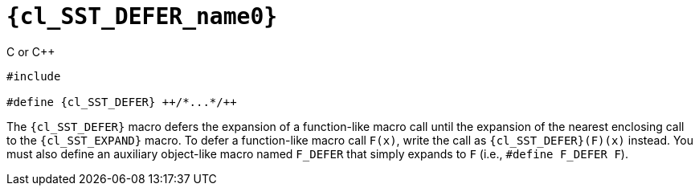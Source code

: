 //
// Copyright (C) 2012-2023 Stealth Software Technologies, Inc.
//
// Permission is hereby granted, free of charge, to any person
// obtaining a copy of this software and associated documentation
// files (the "Software"), to deal in the Software without
// restriction, including without limitation the rights to use,
// copy, modify, merge, publish, distribute, sublicense, and/or
// sell copies of the Software, and to permit persons to whom the
// Software is furnished to do so, subject to the following
// conditions:
//
// The above copyright notice and this permission notice (including
// the next paragraph) shall be included in all copies or
// substantial portions of the Software.
//
// THE SOFTWARE IS PROVIDED "AS IS", WITHOUT WARRANTY OF ANY KIND,
// EXPRESS OR IMPLIED, INCLUDING BUT NOT LIMITED TO THE WARRANTIES
// OF MERCHANTABILITY, FITNESS FOR A PARTICULAR PURPOSE AND
// NONINFRINGEMENT. IN NO EVENT SHALL THE AUTHORS OR COPYRIGHT
// HOLDERS BE LIABLE FOR ANY CLAIM, DAMAGES OR OTHER LIABILITY,
// WHETHER IN AN ACTION OF CONTRACT, TORT OR OTHERWISE, ARISING
// FROM, OUT OF OR IN CONNECTION WITH THE SOFTWARE OR THE USE OR
// OTHER DEALINGS IN THE SOFTWARE.
//
// SPDX-License-Identifier: MIT
//

//----------------------------------------------------------------------
ifdef::define_attributes[]
ifndef::SECTIONS_CL_SST_DEFER_ADOC[]
:SECTIONS_CL_SST_DEFER_ADOC:
//----------------------------------------------------------------------

:cl_SST_DEFER_name0: SST_DEFER

:cl_SST_DEFER_id: cl-SST-DEFER
:cl_SST_DEFER_url: sections/cl_SST_DEFER.adoc#{cl_SST_DEFER_id}

:cl_SST_DEFER: xref:{cl_SST_DEFER_url}[{cl_SST_DEFER_name0}]

//----------------------------------------------------------------------
endif::[]
endif::[]
ifndef::define_attributes[]
//----------------------------------------------------------------------

[#{cl_SST_DEFER_id}]
= `{cl_SST_DEFER_name0}`

.C or {cpp}
[source,cpp,subs="{sst_subs_source}"]
----
#include <link:{repo_browser_url}/src/c-cpp/include/sst/catalog/SST_DEFER.h[sst/catalog/SST_DEFER.h,window=_blank]>

#define {cl_SST_DEFER} ++/*...*/++
----

The `{cl_SST_DEFER}` macro defers the expansion of a function-like macro
call until the expansion of the nearest enclosing call to the
`{cl_SST_EXPAND}` macro.
To defer a function-like macro call `F(x)`, write the call as
`{cl_SST_DEFER}(F)(x)` instead.
You must also define an auxiliary object-like macro named `F_DEFER` that
simply expands to `F` (i.e., `#define F_DEFER F`).

//----------------------------------------------------------------------
endif::[]
